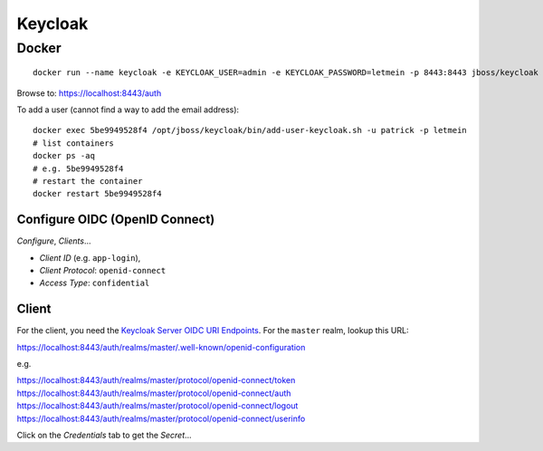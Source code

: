 Keycloak
********

Docker
======

::

  docker run --name keycloak -e KEYCLOAK_USER=admin -e KEYCLOAK_PASSWORD=letmein -p 8443:8443 jboss/keycloak

Browse to:
https://localhost:8443/auth

To add a user (cannot find a way to add the email address)::

  docker exec 5be9949528f4 /opt/jboss/keycloak/bin/add-user-keycloak.sh -u patrick -p letmein
  # list containers
  docker ps -aq
  # e.g. 5be9949528f4
  # restart the container
  docker restart 5be9949528f4

Configure OIDC (OpenID Connect)
-------------------------------

*Configure*, *Clients*...

- *Client ID* (e.g. ``app-login``),
- *Client Protocol*: ``openid-connect``
- *Access Type*: ``confidential``

.. image:: ./misc/keycloak-clients.png

.. image:: ./misc/keycloak-clients-credentials.png

.. image:: ./misc/keycloak-users.png

Client
------

For the client, you need the `Keycloak Server OIDC URI Endpoints`_.
For the ``master`` realm, lookup this URL:

https://localhost:8443/auth/realms/master/.well-known/openid-configuration

e.g.

https://localhost:8443/auth/realms/master/protocol/openid-connect/token
https://localhost:8443/auth/realms/master/protocol/openid-connect/auth
https://localhost:8443/auth/realms/master/protocol/openid-connect/logout
https://localhost:8443/auth/realms/master/protocol/openid-connect/userinfo

Click on the *Credentials* tab to get the *Secret*...


.. _`Keycloak Server OIDC URI Endpoints`: https://www.keycloak.org/docs/latest/server_admin/index.html#keycloak-server-oidc-uri-endpoints
